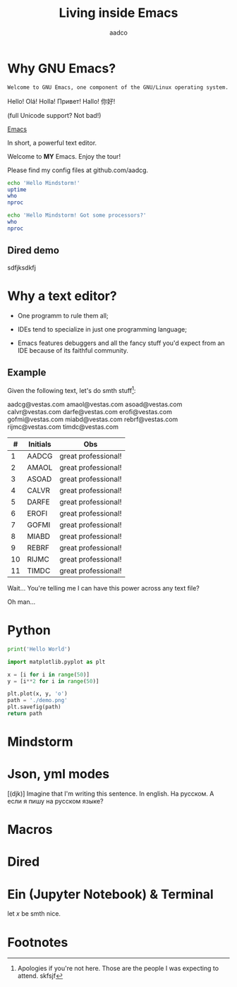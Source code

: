#+TITLE: Living inside Emacs
#+AUTHOR: aadco
#+STARTUP: latexpreview overview hideblocks
#+OPTIONS: toc:nil num:nil email:nil
#+LATEX_HEADER: \usepackage[margin=1.2cm]{geometry}

* Why GNU Emacs?
:PROPERTIES:
:results: replace
:END:

=Welcome to GNU Emacs, one component of the GNU/Linux operating system.=

Hello!
Olá!
Holla!
Привет!
Hallo!
你好!

(full Unicode support? Not bad!)

[[https://www.gnu.org/software/emacs/][Emacs]]

In short, a powerful text editor.

Welcome to *MY* Emacs.
Enjoy the tour!

Please find my config files at github.com/aadcg.

#+begin_src sh :dir /ssh:aadco@login.mindstorm.vestas.net:~/
  echo 'Hello Mindstorm!'
  uptime
  who
  nproc
#+end_src

#+begin_src sh :dir /ssh:aadco@login.mindstorm.vestas.net|ssh:aadco@ac003:~/
  echo 'Hello Mindstorm! Got some processors?'
  who
  nproc
#+end_src

** Dired demo
sdfjksdkfj

* Why a text editor?
- One programm to rule them all;

- IDEs tend to specialize in just one programming language;

- Emacs features debuggers and all the fancy stuff you'd expect from an IDE
  because of its faithful community.

** Example
Given the following text, let's do smth stuff[fn:1]:

aadcg@vestas.com
amaol@vestas.com
asoad@vestas.com
calvr@vestas.com
darfe@vestas.com
erofi@vestas.com
gofmi@vestas.com
miabd@vestas.com
rebrf@vestas.com
rijmc@vestas.com
timdc@vestas.com

|----+----------+---------------------|
|  # | Initials | Obs                 |
|----+----------+---------------------|
|  1 | AADCG    | great professional! |
|  2 | AMAOL    | great professional! |
|  3 | ASOAD    | great professional! |
|  4 | CALVR    | great professional! |
|  5 | DARFE    | great professional! |
|  6 | EROFI    | great professional! |
|  7 | GOFMI    | great professional! |
|  8 | MIABD    | great professional! |
|  9 | REBRF    | great professional! |
| 10 | RIJMC    | great professional! |
| 11 | TIMDC    | great professional! |
|----+----------+---------------------|

Wait... You're telling me I can have this power across any text file?

Oh man...

* Python
#+begin_src python :results output
  print('Hello World')
#+end_src

#+RESULTS:
: Hello World

#+begin_src python :results file
  import matplotlib.pyplot as plt

  x = [i for i in range(50)]
  y = [i**2 for i in range(50)]

  plt.plot(x, y, 'o')
  path = './demo.png'
  plt.savefig(path)
  return path
#+end_src

#+RESULTS:
[[file:./demo.png]]

* Mindstorm

* Json, yml modes
[(djk)]
Imagine that I'm writing this sentence.
In english. На русском.
А если я пишу на русском языке?

* Macros

* Dired
* Ein (Jupyter Notebook) & Terminal
#+begin_theorem
let \(x\) be smth nice.
#+end_theorem

* Footnotes

[fn:1] Apologies if you're not here. Those are the people I was expecting to attend.
skfsjf
